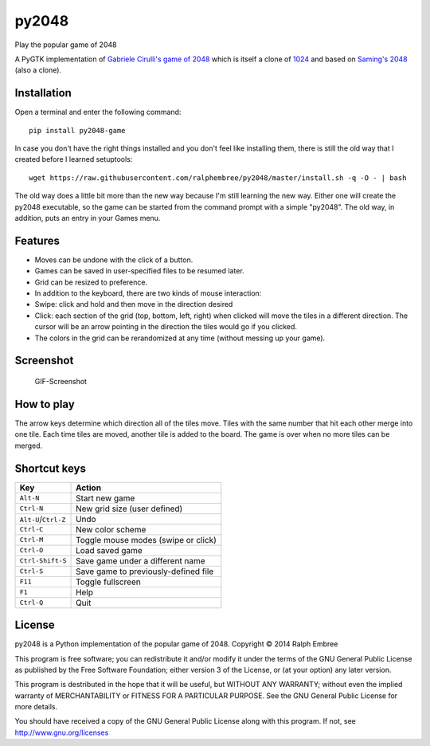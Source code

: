 py2048
======

Play the popular game of 2048

A PyGTK implementation of `Gabriele Cirulli's game of
2048 <https://github.com/gabrielecirulli/2048>`__ which is itself a
clone of
`1024 <https://play.google.com/store/apps/details?id=com.veewo.a1024>`__
and based on `Saming's 2048 <http://saming.fr/p/2048/>`__ (also a
clone).

Installation
------------

Open a terminal and enter the following command:

::

    pip install py2048-game

In case you don't have the right things installed and you don't feel
like installing them, there is still the old way that I created before I
learned setuptools:

::

    wget https://raw.githubusercontent.com/ralphembree/py2048/master/install.sh -q -O - | bash

The old way does a little bit more than the new way because I'm still
learning the new way. Either one will create the py2048 executable, so
the game can be started from the command prompt with a simple "py2048".
The old way, in addition, puts an entry in your Games menu.

Features
--------

-  Moves can be undone with the click of a button.
-  Games can be saved in user-specified files to be resumed later.
-  Grid can be resized to preference.
-  In addition to the keyboard, there are two kinds of mouse
   interaction:
-  Swipe: click and hold and then move in the direction desired
-  Click: each section of the grid (top, bottom, left, right) when
   clicked will move the tiles in a different direction. The cursor will
   be an arrow pointing in the direction the tiles would go if you
   clicked.
-  The colors in the grid can be rerandomized at any time (without
   messing up your game).

Screenshot
----------

.. figure:: https://github.com/ralphembree/py2048/blob/master/screenshot.gif
   :alt: Screencapture of game

   GIF-Screenshot
How to play
-----------

The arrow keys determine which direction all of the tiles move. Tiles
with the same number that hit each other merge into one tile. Each time
tiles are moved, another tile is added to the board. The game is over
when no more tiles can be merged.

Shortcut keys
-------------

+------------------------+----------------------------------------+
| Key                    | Action                                 |
+========================+========================================+
| ``Alt-N``              | Start new game                         |
+------------------------+----------------------------------------+
| ``Ctrl-N``             | New grid size (user defined)           |
+------------------------+----------------------------------------+
| ``Alt-U``/``Ctrl-Z``   | Undo                                   |
+------------------------+----------------------------------------+
| ``Ctrl-C``             | New color scheme                       |
+------------------------+----------------------------------------+
| ``Ctrl-M``             | Toggle mouse modes (swipe or click)    |
+------------------------+----------------------------------------+
| ``Ctrl-O``             | Load saved game                        |
+------------------------+----------------------------------------+
| ``Ctrl-Shift-S``       | Save game under a different name       |
+------------------------+----------------------------------------+
| ``Ctrl-S``             | Save game to previously-defined file   |
+------------------------+----------------------------------------+
| ``F11``                | Toggle fullscreen                      |
+------------------------+----------------------------------------+
| ``F1``                 | Help                                   |
+------------------------+----------------------------------------+
| ``Ctrl-Q``             | Quit                                   |
+------------------------+----------------------------------------+

License
-------

py2048 is a Python implementation of the popular game of 2048. Copyright
© 2014 Ralph Embree

This program is free software; you can redistribute it and/or modify it
under the terms of the GNU General Public License as published by the
Free Software Foundation; either version 3 of the License, or (at your
option) any later version.

This program is destributed in the hope that it will be useful, but
WITHOUT ANY WARRANTY; without even the implied warranty of
MERCHANTABILITY or FITNESS FOR A PARTICULAR PURPOSE. See the GNU General
Public License for more details.

You should have received a copy of the GNU General Public License along
with this program. If not, see http://www.gnu.org/licenses
